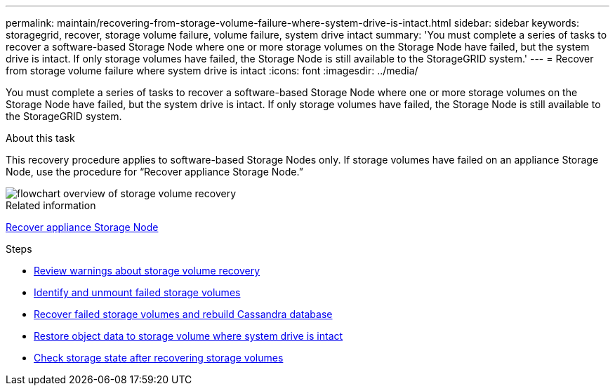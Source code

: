 ---
permalink: maintain/recovering-from-storage-volume-failure-where-system-drive-is-intact.html
sidebar: sidebar
keywords: storagegrid, recover, storage volume failure, volume failure, system drive intact
summary: 'You must complete a series of tasks to recover a software-based Storage Node where one or more storage volumes on the Storage Node have failed, but the system drive is intact. If only storage volumes have failed, the Storage Node is still available to the StorageGRID system.'
---
= Recover from storage volume failure where system drive is intact
:icons: font
:imagesdir: ../media/

[.lead]
You must complete a series of tasks to recover a software-based Storage Node where one or more storage volumes on the Storage Node have failed, but the system drive is intact. If only storage volumes have failed, the Storage Node is still available to the StorageGRID system.

.About this task

This recovery procedure applies to software-based Storage Nodes only. If storage volumes have failed on an appliance Storage Node, use the procedure for "`Recover appliance Storage Node.`"

image::../media/storage_node_recovery_storage_vol_only.gif[flowchart overview of storage volume recovery]

.Related information

xref:recovering-storagegrid-appliance-storage-node.adoc[Recover appliance Storage Node]

.Steps

* xref:reviewing-warnings-about-storage-volume-recovery.adoc[Review warnings about storage volume recovery]
* xref:identifying-and-unmounting-failed-storage-volumes.adoc[Identify and unmount failed storage volumes]
* xref:recovering-failed-storage-volumes-and-rebuilding-cassandra-database.adoc[Recover failed storage volumes and rebuild Cassandra database]
* xref:restoring-object-data-to-storage-volume-where-system-drive-is-intact.adoc[Restore object data to storage volume where system drive is intact]
* xref:checking-storage-state-after-recovering-storage-volumes.adoc[Check storage state after recovering storage volumes]

